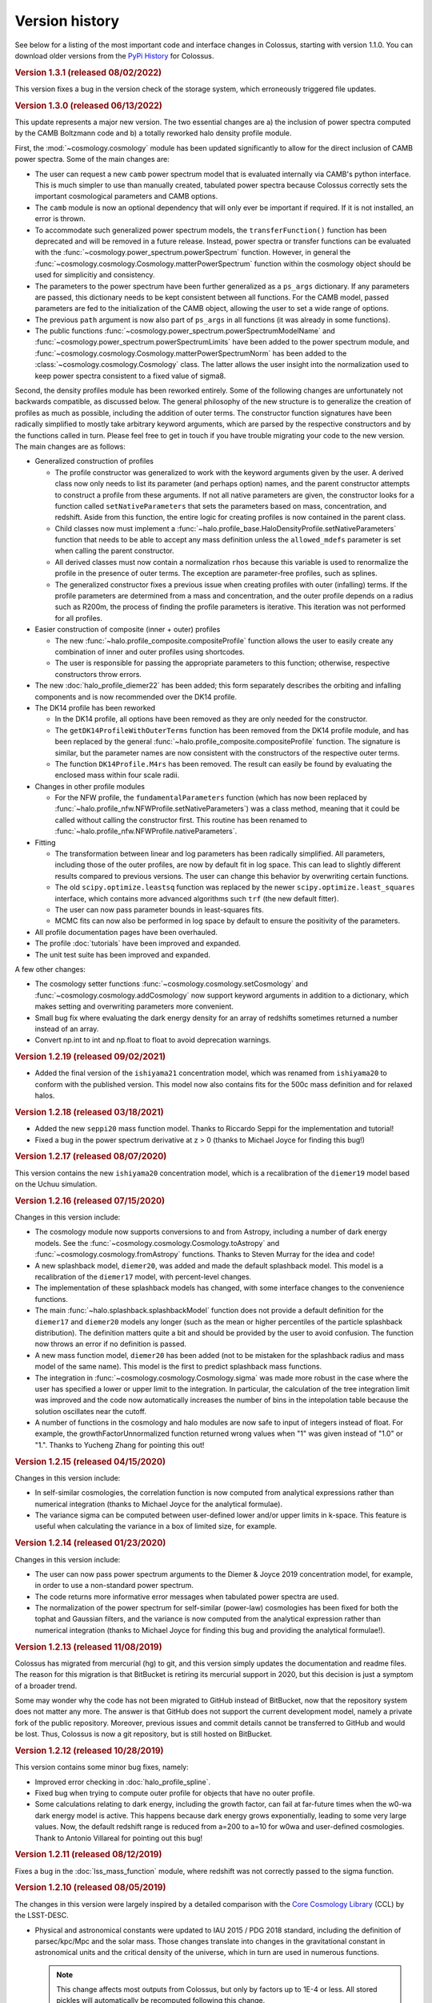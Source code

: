===============
Version history
===============

See below for a listing of the most important code and interface changes in Colossus, starting with
version 1.1.0. You can download older versions from the 
`PyPi History <https://pypi.org/project/colossus/#history>`__ for Colossus.

.. rubric:: Version 1.3.1 (released 08/02/2022)

This version fixes a bug in the version check of the storage system, which erroneously triggered
file updates.

.. rubric:: Version 1.3.0 (released 06/13/2022)

This update represents a major new version. The two essential changes are a) the inclusion of 
power spectra computed by the CAMB Boltzmann code and b) a totally reworked halo density profile 
module.

First, the :mod:`~cosmology.cosmology` module has been updated significantly to allow for the direct
inclusion of CAMB power spectra. Some of the main changes are:

* The user can request a new ``camb`` power spectrum model that is evaluated internally via CAMB's
  python interface. This is much simpler to use than manually created, tabulated power spectra
  because Colossus correctly sets the important cosmological parameters and CAMB options.
* The ``camb`` module is now an optional dependency that will only ever be important if 
  required. If it is not installed, an error is thrown.
* To accommodate such generalized power spectrum models, the ``transferFunction()`` function has 
  been deprecated and will be removed in a future release. Instead, power spectra or transfer
  functions can be 
  evaluated with the :func:`~cosmology.power_spectrum.powerSpectrum` function. However, in general
  the :func:`~cosmology.cosmology.Cosmology.matterPowerSpectrum` function within the cosmology
  object should be used for simplicitiy and consistency.
* The parameters to the power spectrum have been further generalized as a ``ps_args`` dictionary.
  If any parameters are passed, this dictionary needs to be kept consistent between all functions.
  For the CAMB model, passed parameters are fed to the initialization of the CAMB object, 
  allowing the user to set a wide range of options. 
* The previous ``path`` argument is now also part of ``ps_args`` in all functions (it was already
  in some functions).
* The public functions :func:`~cosmology.power_spectrum.powerSpectrumModelName` and 
  :func:`~cosmology.power_spectrum.powerSpectrumLimits` have been added to the power spectrum
  module, and :func:`~cosmology.cosmology.Cosmology.matterPowerSpectrumNorm` has been added to the
  :class:`~cosmology.cosmology.Cosmology` class. The latter allows the user insight into the 
  normalization used to keep power spectra consistent to a fixed value of sigma8.

Second, the density profiles module has been reworked entirely. Some of the following changes are 
unfortunately not backwards compatible, as discussed below. The general philosophy of the new 
structure is to generalize the creation of profiles as much as possible, including the addition of 
outer terms. The constructor function signatures have been radically simplified to mostly take 
arbitrary keyword arguments, which are parsed by the respective constructors and by the functions 
called in turn. Please feel free to get in touch if you have trouble migrating your code to the 
new version. The main changes are as follows:

* Generalized construction of profiles

  * The profile constructor was generalized to work with the keyword arguments given by the user. A
    derived class now only needs to list its parameter (and perhaps option) names, and the parent
    constructor attempts to construct a profile from these arguments. If not all native parameters
    are given, the constructor looks for a function called ``setNativeParameters`` that sets the
    parameters based on mass, concentration, and redshift. Aside from this function, the entire
    logic for creating profiles is now contained in the parent class.

  * Child classes now must implement a :func:`~halo.profile_base.HaloDensityProfile.setNativeParameters`
    function that needs to be able to accept any mass definition unless the ``allowed_mdefs``
    parameter is set when calling the parent constructor. 

  * All derived classes must now contain a normalization ``rhos`` because this variable is used to
    renormalize the profile in the presence of outer terms. The exception are parameter-free
    profiles, such as splines.

  * The generalized constructor fixes a previous issue when creating profiles with outer
    (infalling) terms. If the profile parameters are determined from a mass and concentration,
    and the outer profile depends on a radius such as R200m, the process of finding the profile
    parameters is iterative. This iteration was not performed for all profiles.

* Easier construction of composite (inner + outer) profiles
  
  * The new :func:`~halo.profile_composite.compositeProfile` function allows the user to easily
    create any combination of inner and outer profiles using shortcodes.
  * The user is responsible for passing the appropriate parameters to this function; otherwise,
    respective constructors throw errors.

* The new :doc:`halo_profile_diemer22` has been added; this form separately describes the orbiting
  and infalling components and is now recommended over the DK14 profile.

* The DK14 profile has been reworked

  * In the DK14 profile, all options have been removed as they are only needed for the 
    constructor.
  * The ``getDK14ProfileWithOuterTerms`` function has been removed from the DK14 profile module, 
    and has been replaced by the general :func:`~halo.profile_composite.compositeProfile` function. The
    signature is similar, but the parameter names are now consistent with the constructors of the 
    respective outer terms. 
  * The function ``DK14Profile.M4rs`` has been removed. The result can easily
    be found by evaluating the enclosed mass within four scale radii.

* Changes in other profile modules

  * For the NFW profile, the ``fundamentalParameters`` function (which has now been replaced by
    :func:`~halo.profile_nfw.NFWProfile.setNativeParameters`) was a class method, meaning that 
    it could be called without calling the constructor first. This routine has been renamed to 
    :func:`~halo.profile_nfw.NFWProfile.nativeParameters`.
  
* Fitting

  * The transformation between linear and log parameters has been radically simplified. All 
    parameters, including those of the outer profiles, are now by default fit in log space.
    This can lead to slightly different results compared to previous versions. The user can change
    this behavior by overwriting certain functions.
  * The old ``scipy.optimize.leastsq`` function was replaced by the newer 
    ``scipy.optimize.least_squares`` interface, which contains more advanced algorithms such 
    ``trf`` (the new default fitter).
  * The user can now pass parameter bounds in least-squares fits.
  * MCMC fits can now also be performed in log space by default to ensure the positivity of the 
    parameters.

* All profile documentation pages have been overhauled.
* The profile :doc:`tutorials` have been improved and expanded.
* The unit test suite has been improved and expanded.

A few other changes:

* The cosmology setter functions :func:`~cosmology.cosmology.setCosmology` and 
  :func:`~cosmology.cosmology.addCosmology` now support keyword arguments in addition 
  to a dictionary, which makes setting and overwriting parameters more convenient.
* Small bug fix where evaluating the dark energy density for an array of redshifts sometimes
  returned a number instead of an array.
* Convert np.int to int and np.float to float to avoid deprecation warnings.

.. rubric:: Version 1.2.19 (released 09/02/2021)

* Added the final version of the ``ishiyama21`` concentration model, which was renamed from
  ``ishiyama20`` to conform with the published version. This model now also contains fits for 
  the 500c mass definition and for relaxed halos.

.. rubric:: Version 1.2.18 (released 03/18/2021)

* Added the new ``seppi20`` mass function model. Thanks to Riccardo Seppi for the implementation
  and tutorial!
* Fixed a bug in the power spectrum derivative at z > 0 (thanks to Michael Joyce for finding this
  bug!)

.. rubric:: Version 1.2.17 (released 08/07/2020)

This version contains the new ``ishiyama20`` concentration model, which is a recalibration of the
``diemer19`` model based on the Uchuu simulation.

.. rubric:: Version 1.2.16 (released 07/15/2020)

Changes in this version include:

* The cosmology module now supports conversions to and from Astropy, including a number of dark 
  energy models. See the :func:`~cosmology.cosmology.Cosmology.toAstropy` and 
  :func:`~cosmology.cosmology.fromAstropy` functions. Thanks to Steven Murray for the idea and 
  code!
* A new splashback model, ``diemer20``, was added and made the default splashback model. This model
  is a recalibration of the ``diemer17`` model, with percent-level changes.
* The implementation of these splashback models has changed, with some interface changes to the 
  convenience functions.
* The main :func:`~halo.splashback.splashbackModel` function does not provide a default definition
  for the ``diemer17`` and ``diemer20`` models any longer (such as the mean or higher percentiles
  of the particle splashback distribution). The definition matters quite a bit and should be 
  provided by the user to avoid confusion. The function now throws an error if no definition
  is passed.
* A new mass function model, ``diemer20`` has been added (not to be mistaken for the splashback
  radius and mass model of the same name). This model is the first to predict splashback mass
  functions.
* The integration in :func:`~cosmology.cosmology.Cosmology.sigma` was made more robust in the case
  where the user has specified a lower or upper limit to the integration. In particular, the 
  calculation of the tree integration limit was improved and the code now automatically increases
  the number of bins in the intepolation table because the solution oscillates near the cutoff.
* A number of functions in the cosmology and halo modules are now safe to input of integers instead
  of float. For example, the growthFactorUnnormalized function returned wrong values when "1" was
  given instead of "1.0" or "1.". Thanks to Yucheng Zhang for pointing this out! 

.. rubric:: Version 1.2.15 (released 04/15/2020)

Changes in this version include:

* In self-similar cosmologies, the correlation function is now computed from analytical expressions
  rather than numerical integration (thanks to Michael Joyce for the analytical formulae).
* The variance sigma can be computed between user-defined lower and/or upper limits in k-space.
  This feature is useful when calculating the variance in a box of limited size, for example.

.. rubric:: Version 1.2.14 (released 01/23/2020)

Changes in this version include:

* The user can now pass power spectrum arguments to the Diemer & Joyce 2019 concentration model,
  for example, in order to use a non-standard power spectrum.
* The code returns more informative error messages when tabulated power spectra are used.
* The normalization of the power spectrum for self-similar (power-law) cosmologies has been fixed
  for both the tophat and Gaussian filters, and the variance is now computed from the analytical
  expression rather than numerical integration (thanks to Michael Joyce for finding this bug and
  providing the analytical formulae!).

.. rubric:: Version 1.2.13 (released 11/08/2019)

Colossus has migrated from mercurial (hg) to git, and this version simply updates the documentation
and readme files. The reason for this migration is that BitBucket is retiring its mercurial support
in 2020, but this decision is just a symptom of a broader trend.

Some may wonder why the code has not been migrated to GitHub instead of BitBucket, now that the
repository system does not matter any more. The answer is that GitHub does not support the current
development model, namely a private fork of the public repository. Moreover, previous issues and
commit details cannot be transferred to GitHub and would be lost. Thus, Colossus is now a git
repository, but is still hosted on BitBucket.

.. rubric:: Version 1.2.12 (released 10/28/2019)

This version contains some minor bug fixes, namely:

* Improved error checking in :doc:`halo_profile_spline`. 
* Fixed bug when trying to compute outer profile for objects that have no outer profile.
* Some calculations relating to dark energy, including the growth factor, can fail at far-future
  times when the w0-wa dark energy model is active. This happens because dark energy grows
  exponentially, leading to some very large values. Now, the default redshift range is reduced from
  a=200 to a=10 for w0wa and user-defined cosmologies. Thank to Antonio Villareal for pointing out
  this bug!

.. rubric:: Version 1.2.11 (released 08/12/2019)

Fixes a bug in the :doc:`lss_mass_function` module, where redshift was not correctly passed to 
the sigma function.

.. rubric:: Version 1.2.10 (released 08/05/2019)

The changes in this version were largely inspired by a detailed comparison with the 
`Core Cosmology Library <https://github.com/LSSTDESC/CCL>`__ (CCL) by the LSST-DESC. 

* Physical and astronomical constants were updated to IAU 2015 / PDG 2018 standard, including
  the definition of parsec/kpc/Mpc and the solar mass. Those changes translate into changes in 
  the gravitational constant in astronomical units and the critical density of the universe, which
  in turn are used in numerous functions.

  .. note::
    This change affects most outputs from Colossus, but only by factors up to 1E-4 or less. All
    stored pickles will automatically be recomputed following this change.

* Added the ``sugiyama95`` transfer function model.
* When manually changing cosmology, all derived parameters are now automatically updated. 
  Previously, changes to T_CMB0 and Neff did not have any effect. Thanks to Sebastian Bocquet for
  pointing out this issue!
* The :doc:`lss_mass_function` module now correctly passes additional arguments to the power
  spectrum, variance, and collapse overdensity functions. This only makes a difference to the
  results if the user passes additional parameters such as a tabulated power spectrum. Thanks to
  Wojciech Hellwing for finding this bug!

.. rubric:: Version 1.2.9 (released 03/23/2019)

* Removed reference to packaging package by adding manual version comparison function.
* Added unit tests for versioning and storage.
* Added unit tests for derived constants.
* Added a new :doc:`faq` page to the documentation.

.. rubric:: Version 1.2.6 (released 03/01/2019)

* Fixed small discrepancy in the unit system. The gravitational constant was adjusted by a factor
  of 4E-5, leading to the same discrepancy in the critical density of the universe. Thanks to Tom
  McClintock for pointing out this bug!

  .. note::
    This change affects numerous outputs from Colossus, but only by factors of around 4E-5 (and
    much less in most cases).

* Added a system to automatically delete outdated storage files. If files older than a certain
  version are found, a warning is displayed, the file is deleted, and the computations will be
  done from scratch.
* Fixed bug in the Bocquet et al. 2016 mass function for the M200c and M500c mass definitions
  (thanks to Michelle Ntampaka for catching this!).

.. rubric:: Version 1.2.5 (released 01/30/2019)

* Renamed the ``diemer18`` concentration model to ``diemer19`` to match the publication date. 
* Changed the default concentration model from ``diemer15_orig`` to ``diemer19``. 

  .. note::
    This changes the output of all functions that use the default concentration model, namely
    :func:`~halo.concentration.concentration`, :func:`~halo.mass_adv.changeMassDefinitionCModel`, 
    and :func:`~halo.splashback.splashbackRadius`. If the user has specified a concentration model
    (which is possible in all these functions), the output will not change.

* Fixed bug in wCDM growth factor calculation. 
* Added the mass function model of Comparat et al 2017 to the :doc:`lss_mass_function` module.
* Added the bias models of Bhattacharya et al 2011 and Comparat et al 2017 to the :doc:`lss_bias`
  module. Thanks to Johan Comparat for the suggestion!

.. rubric:: Version 1.2.4 (released 10/29/2018)

This version corresponds to the published version of the code paper.

* The Gaussian filter in the :func:`~cosmology.cosmology.Cosmology.filterFunction` (used to compute 
  the variance of the linear power spectrum, :func:`~cosmology.cosmology.Cosmology.sigma`) was 
  changed by a factor of two to adhere to the common definition.
 
  .. note::
    This change of the Gaussian filter represents a significant, not backward-compatible change.
    If you use the Gaussian filter in ANY of your calculations, please check your results -- they 
    will be affected. Before re-computing your results, please remove all temporary cosmology 
    files in ``~/.colossus/cache/cosmology`` to make sure that the change has taken effect.

  .. note::
    Due to the change in the Gaussian filter, the return of the 
    :func:`~lss.peaks.peakCurvature` function has changed. If you use this function, please check
    your results (and follow the procedure described in the note above).
* Many small fixes to the documentation, thanks to Jerry Maggioncalda for his careful proofreading!
* Activated continuous integration (i.e., automatically running the unit test suite after every
  commit). Thanks to Joseph Kuruvilla for setting that up!
* The `Diemer & Joyce 2018 <https://ui.adsabs.harvard.edu/?#abs/2018arXiv180907326D>`__
  concentration model is presented in its published form. The routine was
  sped up through a pre-computed, stored interpolation table.
* The :func:`~halo.profile_nfw.NFWProfile.xDelta` function in the :doc:`halo_profile_nfw` module was
  restructured completely. It now uses an interpolation table instead of root finding which means
  that it now allows numpy arrays as input and makes it orders of magnitude faster (depending on 
  the size of the input). The accuracy of the interpolation is better than 1E-7. The function 
  interface has two fewer parameters. 
* The cosmology of the Multidark-Planck simulations was added.

.. rubric:: Version 1.2.2 (released 07/31/2018)

This version fixes several bugs and adds new features. Changes in the cosmology module include:

* Major bug fix: the growth factor was incorrect for :math:`w \neq -1` cosmologies, an error that
  has been rectified in this release (thanks to Lehman Garrison for catching this bug).
* The redshift interpolation tables in the cosmology module are now spaced equally in
  :math:`\ln(1 + z)` rather than :math:`z`. This change reduces the interpolation errors slightly
  and, more importantly, leads to less ringing in the first derivatives of some quantities, namely
  the linear growth factor. The new interpolation tables carry different names than the old ones,
  meaning that old cache files do not need to be deleted as the two tables can co-exist. Due to the
  changed tables (and the changes to the growth factor), some cosmology functions can exhibit
  differences of the order 0.1% compared to the previous version.
* The Planck 2018 cosmology was added (and can be used by setting ``planck18`` or
  ``planck18-only`` for the cosmology).
* The ``inverse`` option was removed from the
  :func:`~cosmology.cosmology.Cosmology.angularDiameterDistance` function because the inverse is
  multi-valued and leads to an error. 

Changes in the large-scale structure module:

* Three new bias models were added to the :doc:`lss_bias` module, namely those of Jing 1998,
  Seljak & Warren 2004, and Pillepich et al. 2010.
* The function :func:`~lss.peaks.powerSpectrumSlope` was added to the :doc:`lss_peaks` module.
  This function evaluates the slope of the power spectrum or variance at a given peak height and is
  used in the bias and concentration modules.
* Bug fix: the ``ps_args`` parameter was not used in the :func:`~lss.peaks.massFromPeakHeight` and
  :func:`~lss.peaks.peakCurvature` functions (thanks to Michael Joyce for catching this bug).

Changes in the halo module:

* The halo concentration models of Ludlow et al. 2016, Child et al. 2018, and Diemer and Joyce 2018 
  were added.
* The Diemer and Kravtsov 2015 model was updated according to Diemer and Joyce 2018.
* The default concentation model remains the original Diemer & Kravtsov 2015 model, without the
  improvements of Diemer and Joyce 2018. In a near-future release, the default concentration 
  model will switch to their new model which will influence a few functions such as 
  :func:`~halo.mass_adv.changeMassDefinitionCModel`. However, the numerical differences to the 
  previous default model are small.

Other changes:

* The function ``plotChain`` was removed from the :doc:`utils_mcmc` module to avoid including the
  ``matplotlib`` library. The function is still available as part of the
  `MCMC tutorial <_static/tutorial_utils_mcmc.html>`__.
* Numerous small improvements were made in the documentation. 

.. rubric:: Version 1.2.1 (released 12/13/2017)

Version 1.2.1 is the version that coincided with the first publication of the code paper on
arXiv.org. The following major changes were made:

* The documentation was reworked entirely.
* All functions and parameters that were deprecated in 1.1.0 have been removed from the code
  (rather than outputting warnings).
* The ``qx`` and ``qy`` parameters in the :mod:`halo.splashback` module were renamed to ``q_in``
  and ``q_out`` to conform with the rest of the code. A number of other small inconsistencies in
  splashback radius interface were fixed.

.. rubric:: Version 1.1.0 (released 11/27/2017)

Version 1.1.0 presents a major change to the Colossus interface, documentation, and tutorial system.
The most important changes are that

* A new top-level module for large-scale structure, LSS, has been added, including functions
  previously housed in the cosmology module, the old halo bias module, and a new module for the
  halo mass function. The LSS module covers funtions that deal with peaks or halos as a statistical
  ensemble so that the cosmology module does no longer "know" anything about halos. Conversely, the
  halo module covers functions that apply to individual halos.
* The demo scripts have been converted to much more extensive Jupyter notebook :doc:`tutorials`. 
* A number of interfaces have been made more homogeneous.
* Wherever possible, deprecated function interfaces are still present for backward compatibility
  but issue a warning. These functions and parameters will be removed in the next version.
* This documentation has been reorganized and improved, and its location has shifted to
  https://bdiemer.bitbucket.io/colossus.

The following functions are now housed in the LSS module:

* Cosmology.lagrangianR() is now :func:`lss.peaks.lagrangianR`
* Cosmology.lagrangianM() is now :func:`lss.peaks.lagrangianM`
* Cosmology.collapseOverdensity() is now :func:`lss.peaks.collapseOverdensity`
* Cosmology.peakHeight() is now :func:`lss.peaks.peakHeight`
* Cosmology.massFromPeakHeight() is now :func:`lss.peaks.massFromPeakHeight`
* Cosmology.nonLinearMass() is now :func:`lss.peaks.nonLinearMass`
* Cosmology.peakCurvature() is now :func:`lss.peaks.peakCurvature`
* The module halo.bias is now :mod:`lss.bias`.
* The LSS module contains a brand new module to compute the halo mass function,
  :mod:`lss.mass_function`.
  
The following changes apply to interfaces across modules:

* Any module that implements models (e.g., fitting functions for concentration), now features an
  ordered dictionary called ``models`` that contains class objects with the properties of the
  respective models (which vary from module to module). This change affects the power spectrum,
  bias, halo mass function, concentration, and splashback modules. These new model dictionaries
  replace the previous ``MODELS`` lists that were present in some of the modules.
* There is a new storage module as part of utilities. The storage parameter in the cosmology
  module was renamed to persistence, as was the global setting ``STORAGE`` (renamed to
  ``PERSISTENCE``). The storage module can now be used by other modules or from outside of Colossus.

Changes in the cosmology module:

* Cosmology now allows for a non-constant dark energy equations of state. The implemented dark
  energy models include a fixed or varying equation of state (see
  :class:`~cosmology.cosmology.Cosmology` class for more information). As a result, the OL0, OL(),
  and rho_L() parameters and functions were renamed to ``Ode0``, ``Ode()``, and ``rho_de()``.
* The power spectrum models were extracted into a separate module,
  :mod:`cosmology.power_spectrum`. The names of the available models were changed from ``eh98`` to
  ``eisenstein98`` and from ``eh98_smooth`` to ``eisenstein98_zb`` to conform with other Colossus
  modules.
* The ``Pk_source`` parameter was renamed to ``model`` in the
  :func:`~cosmology.cosmology.Cosmology.matterPowerSpectrum` function. In functions that call the
  power spectrum, the user can pass a ``ps_args`` dictionary containing kwargs that are passed to
  the power spectrum function.
* The :func:`~cosmology.cosmology.Cosmology.matterPowerSpectrum` function now takes redshift as an
  optional parameter.
* The ``text_output`` option was removed from the cosmology object.
* The :func:`~cosmology.cosmology.Cosmology.soundHorizon()` function now returns the sound horizon
  in Mpc/h rather than Mpc in order to be consistent with the rest of the cosmology module.

Changes in the LSS module:

* The :func:`~lss.peaks.collapseOverdensity()` function has been completely reworked. By default,
  it still returns the constant collapse overdensity threshold in an Einstein-de Sitter universe.
  If a redshift is passed, it applies small corrections based on the underlying cosmology. The
  previous parameters to this function will now cause an error. This change also affects all
  functions that rely on the collapse overdensity, such as :func:`~lss.peaks.peakHeight()`,
  :func:`~lss.peaks.massFromPeakHeight()`, :func:`~lss.peaks.nonLinearMass()`, and
  :func:`~lss.peaks.peakCurvature()`. These functions now accept dictionaries of parameters that
  are passed to the collapse overdensity and :func:`~cosmology.cosmology.Cosmology.sigma` functions.
* The halo bias module was extended with two new models for halo bias.
* The input units to the :func:`~lss.bias.twoHaloTerm` function are now in comoving Mpc/h rather
  than physical kpc/h in order to conform to the unit system of the LSS module.

Changes in the halo module: 

* The interface of the SO changing functions in :mod:`halo.mass_defs` has changed. The function
  previously called pseudoEvolve is now called :func:`~halo.mass_defs.evolveSO` to reflect its more
  general nature. The :func:`~halo.mass_defs.pseudoEvolve` function is a wrapper for evolveSO, and
  has one fewer parameter than previously (no final mass definition).
* The :class:`~halo.profile_dk14.DK14Profile` constructor does not take R200m as an input any more
  and instead computes it self-consistently regardless of what the other inputs are. In this new
  version, the redshift always needs to be passed to the constructor. These changes fix a bug with
  outer profiles that themselves rely on R200m as an input. Furthermore, the normalization of
  power-law outer profiles is no longer adjusted in order to maintain a constant amplitude of R200m
  changes. It is up to the user to ensure that the behavior of the outer profile makes sense
  physically.
* The ``klypin14_nu`` and ``klypin14_m`` concentration models were renamed to ``klypin16_nu`` and
  ``klypin16_m`` to maintain compatibility with the publication date of their paper.
  